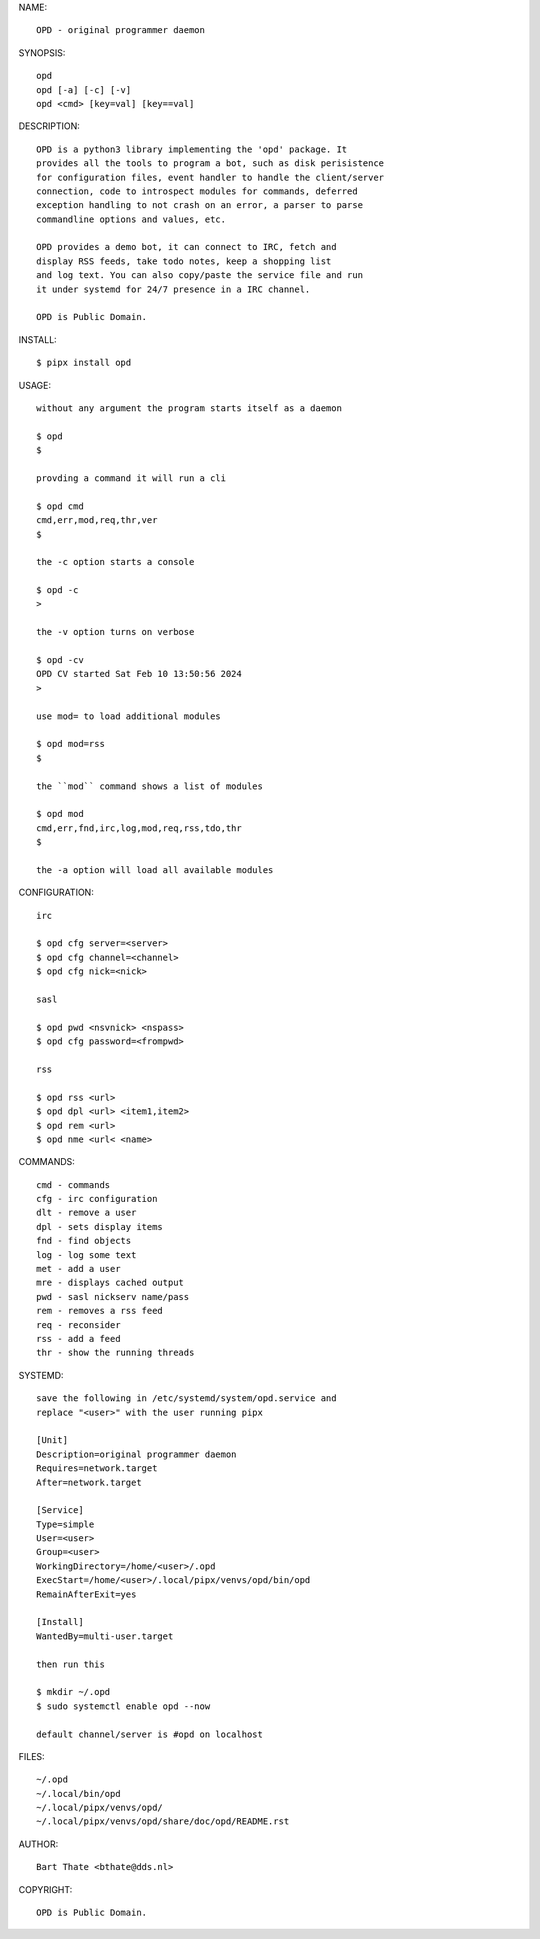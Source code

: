 NAME::

    OPD - original programmer daemon

SYNOPSIS::

    opd
    opd [-a] [-c] [-v]
    opd <cmd> [key=val] [key==val]

DESCRIPTION::

    OPD is a python3 library implementing the 'opd' package. It
    provides all the tools to program a bot, such as disk perisistence
    for configuration files, event handler to handle the client/server
    connection, code to introspect modules for commands, deferred
    exception handling to not crash on an error, a parser to parse
    commandline options and values, etc.

    OPD provides a demo bot, it can connect to IRC, fetch and
    display RSS feeds, take todo notes, keep a shopping list
    and log text. You can also copy/paste the service file and run
    it under systemd for 24/7 presence in a IRC channel.

    OPD is Public Domain.

INSTALL::

    $ pipx install opd

USAGE::

    without any argument the program starts itself as a daemon

    $ opd
    $

    provding a command it will run a cli

    $ opd cmd
    cmd,err,mod,req,thr,ver
    $

    the -c option starts a console

    $ opd -c
    >

    the -v option turns on verbose    

    $ opd -cv
    OPD CV started Sat Feb 10 13:50:56 2024
    > 

    use mod= to load additional modules

    $ opd mod=rss
    $

    the ``mod`` command shows a list of modules

    $ opd mod
    cmd,err,fnd,irc,log,mod,req,rss,tdo,thr
    $

    the -a option will load all available modules

CONFIGURATION::

    irc

    $ opd cfg server=<server>
    $ opd cfg channel=<channel>
    $ opd cfg nick=<nick>

    sasl

    $ opd pwd <nsvnick> <nspass>
    $ opd cfg password=<frompwd>

    rss

    $ opd rss <url>
    $ opd dpl <url> <item1,item2>
    $ opd rem <url>
    $ opd nme <url< <name>

COMMANDS::

    cmd - commands
    cfg - irc configuration
    dlt - remove a user
    dpl - sets display items
    fnd - find objects 
    log - log some text
    met - add a user
    mre - displays cached output
    pwd - sasl nickserv name/pass
    rem - removes a rss feed
    req - reconsider
    rss - add a feed
    thr - show the running threads

SYSTEMD::

    save the following in /etc/systemd/system/opd.service and
    replace "<user>" with the user running pipx

    [Unit]
    Description=original programmer daemon
    Requires=network.target
    After=network.target

    [Service]
    Type=simple
    User=<user>
    Group=<user>
    WorkingDirectory=/home/<user>/.opd
    ExecStart=/home/<user>/.local/pipx/venvs/opd/bin/opd
    RemainAfterExit=yes

    [Install]
    WantedBy=multi-user.target

    then run this

    $ mkdir ~/.opd
    $ sudo systemctl enable opd --now

    default channel/server is #opd on localhost

FILES::

    ~/.opd
    ~/.local/bin/opd
    ~/.local/pipx/venvs/opd/
    ~/.local/pipx/venvs/opd/share/doc/opd/README.rst 

AUTHOR::

    Bart Thate <bthate@dds.nl>


COPYRIGHT::

    OPD is Public Domain.
